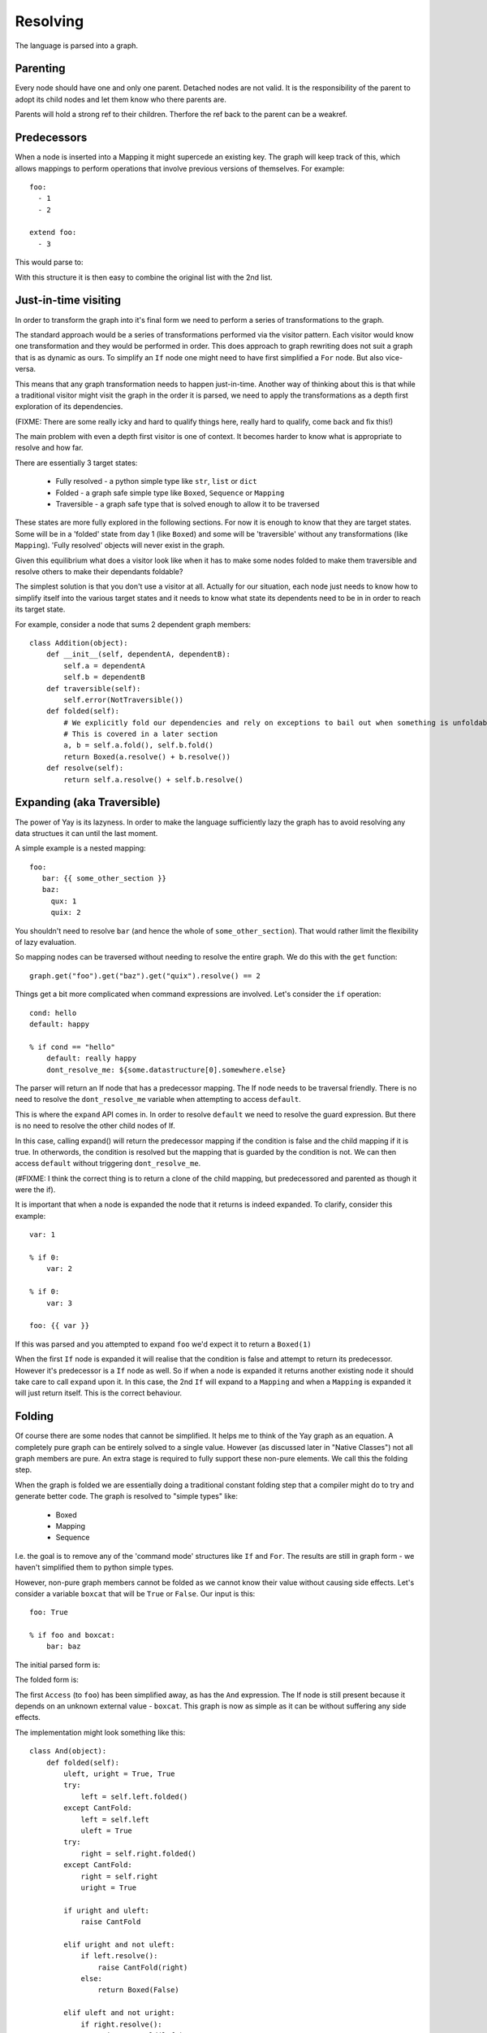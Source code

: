 =========
Resolving
=========

The language is parsed into a graph.


Parenting
=========

Every node should have one and only one parent. Detached nodes are not valid.
It is the responsibility of the parent to adopt its child nodes and let them
know who there parents are.

Parents will hold a strong ref to their children. Therfore the ref back to the
parent can be a weakref.


Predecessors
============

When a node is inserted into a Mapping it might supercede an existing key. The
graph will keep track of this, which allows mappings to perform operations that
involve previous versions of themselves. For example::

    foo:
      - 1
      - 2

    extend foo:
      - 3

This would parse to:

.. digraph:: resolver_predecessor

    Mapping;
    Mapping -> Extend [label="foo"];
    Sequence1 [label="Sequence"];
    Boxed1 [label="1"];
    Boxed2 [label="2"];
    Sequence1 -> Boxed1;
    Sequence1 -> Boxed2;
    Extend -> Sequence1 [label="predecessor"];
    Sequence2 [label="Sequence"];
    Boxed3 [label="3"];
    Sequence2 -> Boxed3;
    Extend -> Sequence2 [label="inner"];

With this structure it is then easy to combine the original list with the 2nd
list.


Just-in-time visiting
=====================

In order to transform the graph into it's final form we need to perform a series of transformations to the graph.

The standard approach would be a series of transformations performed via the visitor pattern. Each visitor would know one transformation and they would be performed in order. This does approach to graph rewriting does not suit a graph that is as dynamic as ours. To simplify an ``If`` node one might need to have first simplified a ``For`` node. But also vice-versa.

This means that any graph transformation needs to happen just-in-time. Another way of thinking about this is that while a traditional visitor might visit the graph in the order it is parsed, we need to apply the transformations as a depth first exploration of its dependencies.

(FIXME: There are some really icky and hard to qualify things here, really hard to qualify, come back and fix this!)

The main problem with even a depth first visitor is one of context. It becomes harder to know what is appropriate to resolve and how far.

There are essentially 3 target states:

 * Fully resolved - a python simple type like ``str``, ``list`` or ``dict``
 * Folded - a graph safe simple type like ``Boxed``, ``Sequence`` or ``Mapping``
 * Traversible - a graph safe type that is solved enough to allow it to be traversed

These states are more fully explored in the following sections. For now it is enough to know that they are target states. Some will be in a 'folded' state from day 1 (like ``Boxed``) and some will be 'traversible' without any transformations (like ``Mapping``). 'Fully resolved' objects will never exist in the graph.

Given this equilibrium what does a visitor look like when it has to make some nodes folded to make them traversible and resolve others to make their dependants foldable?

The simplest solution is that you don't use a visitor at all. Actually for our situation, each node just needs to know how to simplify itself into the various target states and it needs to know what state its dependents need to be in in order to reach its target state.

For example, consider a node that sums 2 dependent graph members::

    class Addition(object):
        def __init__(self, dependentA, dependentB):
            self.a = dependentA
            self.b = dependentB
        def traversible(self):
            self.error(NotTraversible())
        def folded(self):
            # We explicitly fold our dependencies and rely on exceptions to bail out when something is unfoldable
            # This is covered in a later section
            a, b = self.a.fold(), self.b.fold()
            return Boxed(a.resolve() + b.resolve())
        def resolve(self):
            return self.a.resolve() + self.b.resolve()


Expanding (aka Traversible)
===========================

The power of Yay is its lazyness. In order to make the language sufficiently
lazy the graph has to avoid resolving any data structues it can until the last
moment.

A simple example is a nested mapping::

    foo:
       bar: {{ some_other_section }}
       baz:
         qux: 1
         quix: 2

You shouldn't need to resolve ``bar`` (and hence the whole of
``some_other_section``). That would rather limit the flexibility of lazy
evaluation.

So mapping nodes can be traversed without needing to resolve the entire graph.
We do this with the ``get`` function::

    graph.get("foo").get("baz").get("quix").resolve() == 2

Things get a bit more complicated when command expressions are involved. Let's
consider the ``if`` operation::

    cond: hello
    default: happy

    % if cond == "hello"
        default: really happy
        dont_resolve_me: ${some.datastructure[0].somewhere.else}

The parser will return an If node that has a predecessor mapping. The If node
needs to be traversal friendly. There is no need to resolve the
``dont_resolve_me`` variable when attempting to access ``default``.

This is where the ``expand`` API comes in. In order to resolve ``default`` we
need to resolve the guard expression. But there is no need to resolve the other
child nodes of If.

In this case, calling expand() will return the predecessor mapping if the
condition is false and the child mapping if it is true. In otherwords, the
condition is resolved but the mapping that is guarded by the condition is not.
We can then access ``default`` without triggering ``dont_resolve_me``.

(#FIXME: I think the correct thing is to return a clone of the child mapping,
but predecessored and parented as though it were the if).

It is important that when a node is expanded the node that it returns is indeed
expanded. To clarify, consider this example::

    var: 1

    % if 0:
        var: 2

    % if 0:
        var: 3

    foo: {{ var }}

If this was parsed and you attempted to expand ``foo`` we'd expect it to return
a ``Boxed(1)``

When the first ``If`` node is expanded it will realise that the condition is
false and attempt to return its predecessor. However it's predecessor is a
``If`` node as well. So if when a node is expanded it returns another existing
node it should take care to call ``expand`` upon it. In this case, the 2nd
``If`` will expand to a ``Mapping`` and when a ``Mapping`` is expanded it will
just return itself. This is the correct behaviour.


Folding
========

Of course there are some nodes that cannot be simplified. It helps me to think of the Yay graph as an equation. A completely pure graph can be entirely solved to a single value. However (as discussed later in "Native Classes") not all graph members are pure. An extra stage is required to fully support these non-pure elements. We call this the folding step.

When the graph is folded we are essentially doing a traditional constant folding step that a compiler might do to try and generate better code. The graph is resolved to "simple types" like:

 * Boxed
 * Mapping
 * Sequence

I.e. the goal is to remove any of the 'command mode' structures like ``If`` and ``For``. The results are still in graph form - we haven't simplified them to python simple types.

However, non-pure graph members cannot be folded as we cannot know their value without causing side effects. Let's consider a variable ``boxcat`` that will be ``True`` or ``False``. Our input is this::

    foo: True

    % if foo and boxcat:
        bar: baz

The initial parsed form is:

.. digraph:: folding_parsed

    Boxed1 [label="Boxed(True)"]
    Mapping -> Boxed1 [label="foo"];
    If -> Mapping [label="predecessor"];
    If -> And [label="cond"];
    If -> Mapping2 [label="value"];
    Mapping2 [label="Mapping"];
    Mapping2 -> Boxed2 [label="bar"];
    Boxed2 [label="Boxed('baz')"]
    And -> Access1;
    And -> Access2;
    Access1 [label="Access('foo')"]
    Access2 [label="Access('boxcat')"]

The folded form is:

.. digraph:: folding_folded

    Boxed1 [label="Boxed(True)"]
    Mapping -> Boxed1 [label="foo"];
    If -> Mapping [label="predecessor"];
    If -> Access2 [label="cond"];
    If -> Mapping2 [label="value"];
    Mapping2 [label="Mapping"];
    Mapping2 -> Boxed2 [label="bar"];
    Boxed2 [label="Boxed('baz')"]
    Access2 [label="Access('boxcat')"]

The first ``Access`` (to ``foo``) has been simplified away, as has the ``And`` expression. The If node is still present because it depends on an unknown external value - ``boxcat``. This graph is now as simple as it can be without suffering any side effects.

The implementation might look something like this::

    class And(object):
        def folded(self):
            uleft, uright = True, True
            try:
                left = self.left.folded()
            except CantFold:
                left = self.left
                uleft = True
            try:
                right = self.right.folded()
            except CantFold:
                right = self.right
                uright = True

            if uright and uleft:
                raise CantFold

            elif uright and not uleft:
                if left.resolve():
                    raise CantFold(right)
                else:
                    return Boxed(False)

            elif uleft and not uright:
                if right.resolve():
                    raise CantFold(left)
                else:
                    return Boxed(False)

            else:
                return Boxed(left.resolve() and right.resolve())

Gnarly! But this is just an encapsulation of some really simple rules:

 * If neither side of the ``And`` is a constant then we can't fold
 * If both sides are then we can fold and return ``True`` or ``False`` via a ``Boxed``
 * Otherwise we can fold and resolve the constant side of the expression
   * If it is False then we can short ciruit the dependency on the external value and return ``Boxed(False)``
   * If it is True then we can't fold, but we can simplify and remove both the ``And`` and the constant side of the expression


Variable expansion
==================

Expressions can reference variables. These might be keys in the global document
or they might be temporary variables in the local scope. An example of this
might be::

    somevar: 123

    foo:
        % let temp1 = 123
        bar: {{ somevar }} {{ temp1 }}

In order to resolve ``bar`` the graph needs to be able to resolve ``temp1`` and
``somevar``.

When a variable is referenced from an expression it is not immediately 'bound'.
This is not the point at which we traverse the graph and find these variables.
Instead we place an ``Access`` node in the graph.

Primarily an ``Access`` node needs to know the key or index to traverse to.
This is an expression that will be resolved when any attempt to expand the node
is actioned. This expression could be as simple as a literal, or as complicated
as something like this::

    {{ foo.bar[1].baz[someothervar[0].bar] else foo.bar[0] }}

When no additional parameters are passed to an Access node it will look up the
key in the current scope (see the Context section).

However you can specify an expression on which to act. This is useful because
you can chain several ``Access`` nodes together. For the example above, the
expression ``{{foo.bar}}`` would be parsed to::

    Access(Access(None, "foo"), "bar")


Context
=======

The language has some variables that are scoped. For example::

    i: 5

    foo:
      % for i in baz
          - {{ i }}

``i`` has different values depending on whether you are inside the for loop or
not.

In early versions of yay context was handled by passing around a context
object. Anytime a node contributed to the context it would push to this context
object. This was problematic::

    i: 5
    b: {{i+1}}

    foo:
      % for i in baz
          - i: {{ i }}
            b: {{ b }}

Is ``b`` always ``6``, or does its value change with the for loop? The correct
behaviour is that it is always 6 but a context object approach did not allow this.

Another disadvantage of this approach is that a node doesn't resolve to one
state - it resolves to many states as it could be passed many different
contexts. This makes memoization uglier and it caused suspicion that variables
might change as the graph was resolved - this is not supposed to be possible.

The current approach is to treat context as a member of the graph. When an
object wants to look up a name and consider scope it asks its parent for the
nearest context node. This just traverses its parents until it reaches a
context node or reaches the root of the graph. If a context node cannot answer
it's query then traversal continues. When the root of the graph is reached if
no match has been found the ``get`` method is called on the root. This may
raise an exception if there is no such node.


If
==



For
===

The expansion of a for loop requires its children to be cloned and parented to
a context node for each iteration of the loop. For example::

    baz:
      - 1
      - 2

    foo:
      % for i in baz
          - {{ i }}

This would parse to:

.. digraph:: resolver_for_unresolved

    Mapping -> For [label="foo"];
    Function [label="Function(range, 2)"];
    For -> Function [label="sequence"];
    For -> Sequence [label="inner"];
    Access [label="Access(key=i)"];
    Sequence -> Access;


This might expand to:

.. digraph:: resolver_for_expanded

    Context0 [label="Context(i=0)"];
    Sequence -> Context0 [label="0"];
    Sequence0 [label="Sequence"];
    Access0 [label="Access(key=i)"];
    Sequence0 -> Access0;
    Context0 -> Sequence0;
    Context1 [label="Context(i=1)"];
    Sequence -> Context1 [label="1"];
    Sequence1 [label="Sequence"];
    Access1 [label="Access(key=i)"];
    Sequence1 -> Access1;
    Context1 -> Sequence1;


Native Classes
==============

You can bind custom code to the yay graph that interfaces with code outside the graph. Code wrapped for consumption by our non-strict graph is called an 'Actor'. (FIXME: This is subject to change, but Actor is better than further complicating terms like 'Node').

By allowing an engineer to bind their si de-effect causing code directly to the graph we gain quite a few powerful features:

 * Implicit dependency graph of relationships between actors
 * Implicit ability to parallelize actor side effects (e.g. load balancer with 20 backends - we can deploy those backends in parallel)

However there are consequences:

 * It is impossible to completely validate the graph ahead of time (doing so would require us to actually cause our side effects)

Actor nodes must follow certain rules so that we can maximise the safety of any operations.

It is clear that in order to avoid activating the native code too soon they need to be the laziest kind of graph member. This is the main reason for the folding step.


Incredibly lazy importing
=========================

One feature of yay1 was that imports were immediate but could consume lazy variables. For example::

    .include: cookbook/entrypoints/${foo}.yay

The consequence of this is that ``foo`` was consumed mid-way through loading the config. But it could be overloaded later in the config. So while ``foo`` might have been ``apache`` when the include was processed, it might be ``gunicorn`` by the time the config is fully parsed. The crude work around was that any variable used to satisfy an include would be 'locked'. Any further attempts to modify that variable should be met with horror.

In yay3 we defer parsing until required.

Imagine 2 simple yay documents. The first is ``fr.yay``::

    hello_world: Bonjour!

And the second is ``main.yay``::

    % import {{ language }}.yay
    language: fr

An initial parsing of this might be::

.. digraph:: resolver_import_unfolded

    Import -> Concatenation;
    Concatenation -> Access;
    Concatenation -> Boxed1;
    Boxed1 [label="Boxed('.yay')"];
    Access [label="Access('language')"];
    Mapping -> Import [label="predecessor"];
    Mapping -> Boxed2 [label="language"];
    Boxed2 [label="Boxed('fr')"];

After constant folding this would expand to::

.. digraph:: resolver_import_folded

    Mapping1 [label="Mapping"];
    Mapping2 [label="Mapping"];
    Mapping1 -> Boxed1 [label="hello_world"];
    Boxed1 [label="Boxed('Bonjour!')"];
    Mapping2 -> Mapping1 [label="predecessor"];
    Mapping2 -> Boxed2 [label="language"];
    Boxed2 [label="Boxed('fr')"];

Because we have removed the need to process the import immediately we no longer have complex document locking requirements.


Early Error Detection
=====================

When not using the class feature of yay then early error detection is not
useful. Detecting all errors will cause the graph to be resolved any way, so
might as well be done JIT.

However the current approach for 'nodes with side effects' means that you might
not have even finished syntax checking before you have started mutating an
external system. In this case, any additional checking you can do is worth it.

The topics discussed in this section are currently in the idea stage.
Navigating the graph without triggering premature expansion is tricky.

Type fixing
-----------

One type of analysis that we can perform on the graph is to look at the
predecessors of each node and make sure that the types of fields don't change.
Once a number, always a number.

For these purposes the only types that matter are::

    * Number
    * String
    * List
    * Dict

Some type inference is possible:

 * We know that a foreach will resolve to a list.
 * If a variable resolves to a constant, then we can get its type - we can do
   this without causing resolves in some cases.

However there are problems.

Consider a case like this::

    foo: bar
    qux: quux

    if somexpr:
        foo: []

    qux: fozzle

The only way to be certain if the final config is correct is to resolve
``somexpr``. This could in the worst case actually cause a side effect.

Another possibility is to have speculative type inference: The if knows it
might return a list for ``foo`` or it might have to defer to its predecessor.
However actually implementing that might be difficult...

Schemas
-------

Part of the problem with external sources of information is we don't know what
outputs they have. If we require nodes to declare their inputs and outputs then
we can do additional checking. This is actually what we do with ``Resources``
in yaybu atm - there is a schema system in yaybu.


Future Work
===========

Parallelization
---------------

The goal here would be to maximise the amount of work that is done in parallel. One way to achieve that is to make it OK for a resolve to end prematurely with a ``ResultNotReady`` exception. When that happens the exception would generally be bubbled up to the root node. However containers could try and resolve their other children at this time. A mapping could resolve its other keys. A sequence could resolve siblings of the node that isn't ready. The result of this would be that 'Actor' nodes could perform side effects in parallel.

This probably shouldn't be tied to twisted - we don't want to complicate supporting gevent or blocking use cases.
